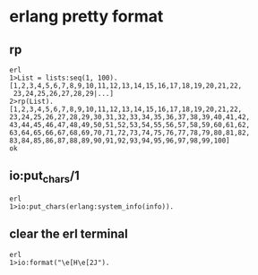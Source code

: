 * erlang pretty format
:PROPERTIES:
:CUSTOM_ID: erlang-pretty-format
:END:
** rp
:PROPERTIES:
:CUSTOM_ID: rp
:END:
#+begin_example
erl
1>List = lists:seq(1, 100).
[1,2,3,4,5,6,7,8,9,10,11,12,13,14,15,16,17,18,19,20,21,22,
 23,24,25,26,27,28,29|...]
2>rp(List).
[1,2,3,4,5,6,7,8,9,10,11,12,13,14,15,16,17,18,19,20,21,22,
23,24,25,26,27,28,29,30,31,32,33,34,35,36,37,38,39,40,41,42,
43,44,45,46,47,48,49,50,51,52,53,54,55,56,57,58,59,60,61,62,
63,64,65,66,67,68,69,70,71,72,73,74,75,76,77,78,79,80,81,82,
83,84,85,86,87,88,89,90,91,92,93,94,95,96,97,98,99,100]
ok
#+end_example

** io:put_chars/1
:PROPERTIES:
:CUSTOM_ID: ioput_chars1
:END:
#+begin_example
erl
1>io:put_chars(erlang:system_info(info)).
#+end_example

** clear the erl terminal
:PROPERTIES:
:CUSTOM_ID: clear-the-erl-terminal
:END:
#+begin_example
erl
1>io:format("\e[H\e[2J").
#+end_example
